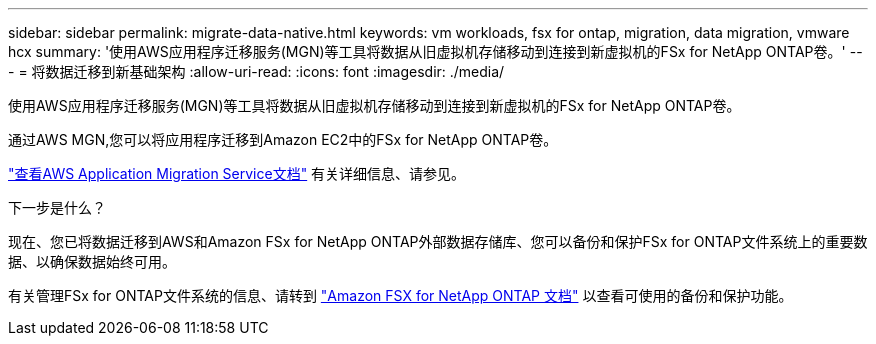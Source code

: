 ---
sidebar: sidebar 
permalink: migrate-data-native.html 
keywords: vm workloads, fsx for ontap, migration, data migration, vmware hcx 
summary: '使用AWS应用程序迁移服务(MGN)等工具将数据从旧虚拟机存储移动到连接到新虚拟机的FSx for NetApp ONTAP卷。' 
---
= 将数据迁移到新基础架构
:allow-uri-read: 
:icons: font
:imagesdir: ./media/


[role="lead"]
使用AWS应用程序迁移服务(MGN)等工具将数据从旧虚拟机存储移动到连接到新虚拟机的FSx for NetApp ONTAP卷。

通过AWS MGN,您可以将应用程序迁移到Amazon EC2中的FSx for NetApp ONTAP卷。

https://docs.aws.amazon.com/mgn/latest/ug/what-is-application-migration-service.html["查看AWS Application Migration Service文档"^] 有关详细信息、请参见。

.下一步是什么？
现在、您已将数据迁移到AWS和Amazon FSx for NetApp ONTAP外部数据存储库、您可以备份和保护FSx for ONTAP文件系统上的重要数据、以确保数据始终可用。

有关管理FSx for ONTAP文件系统的信息、请转到 https://docs.netapp.com/us-en/workload-fsx-ontap/index.html["Amazon FSX for NetApp ONTAP 文档"] 以查看可使用的备份和保护功能。
